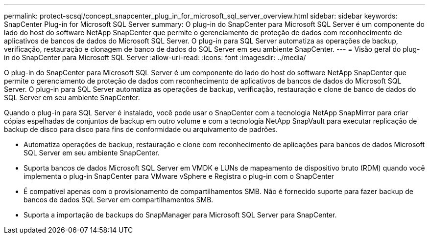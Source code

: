 ---
permalink: protect-scsql/concept_snapcenter_plug_in_for_microsoft_sql_server_overview.html 
sidebar: sidebar 
keywords: SnapCenter Plug-in for Microsoft SQL Server 
summary: O plug-in do SnapCenter para Microsoft SQL Server é um componente do lado do host do software NetApp SnapCenter que permite o gerenciamento de proteção de dados com reconhecimento de aplicativos de bancos de dados do Microsoft SQL Server. O plug-in para SQL Server automatiza as operações de backup, verificação, restauração e clonagem de banco de dados do SQL Server em seu ambiente SnapCenter. 
---
= Visão geral do plug-in do SnapCenter para Microsoft SQL Server
:allow-uri-read: 
:icons: font
:imagesdir: ../media/


[role="lead"]
O plug-in do SnapCenter para Microsoft SQL Server é um componente do lado do host do software NetApp SnapCenter que permite o gerenciamento de proteção de dados com reconhecimento de aplicativos de bancos de dados do Microsoft SQL Server. O plug-in para SQL Server automatiza as operações de backup, verificação, restauração e clone de banco de dados do SQL Server em seu ambiente SnapCenter.

Quando o plug-in para SQL Server é instalado, você pode usar o SnapCenter com a tecnologia NetApp SnapMirror para criar cópias espelhadas de conjuntos de backup em outro volume e com a tecnologia NetApp SnapVault para executar replicação de backup de disco para disco para fins de conformidade ou arquivamento de padrões.

* Automatiza operações de backup, restauração e clone com reconhecimento de aplicações para bancos de dados Microsoft SQL Server em seu ambiente SnapCenter.
* Suporta bancos de dados Microsoft SQL Server em VMDK e LUNs de mapeamento de dispositivo bruto (RDM) quando você implementa o plug-in SnapCenter para VMware vSphere e Registra o plug-in com o SnapCenter
* É compatível apenas com o provisionamento de compartilhamentos SMB. Não é fornecido suporte para fazer backup de bancos de dados SQL Server em compartilhamentos SMB.
* Suporta a importação de backups do SnapManager para Microsoft SQL Server para SnapCenter.

